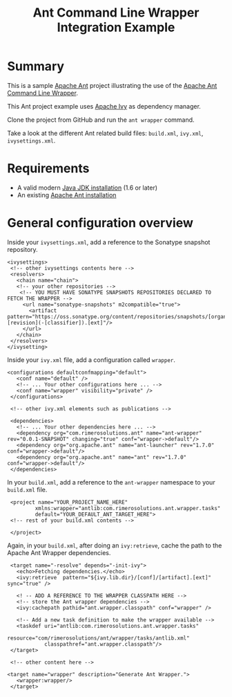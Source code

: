 #+TITLE: Ant Command Line Wrapper Integration Example

* Summary

This is a sample [[http://ant.apache.org/][Apache Ant]] project illustrating the use of the [[https://github.com/rimerosolutions/ant-wrapper][Apache Ant Command Line Wrapper]].

This Ant project example uses [[http://ant.apache.org/ivy/][Apache Ivy]] as dependency manager.

Clone the project from GitHub and run the =ant wrapper= command.

Take a look at the different Ant related build files: =build.xml=, =ivy.xml=, =ivysettings.xml=.

* Requirements
- A valid modern [[http://www.oracle.com/technetwork/java/javase/downloads/index.html][Java JDK installation]] (1.6 or later)
- An existing [[http://ant.apache.org][Apache Ant installation]]

* General configuration overview

Inside your =ivysettings.xml=, add a reference to the Sonatype snapshot repository.

 : <ivysettings>
 :  <!-- other ivysettings contents here -->
 :  <resolvers>
 :    <chain name="chain">
 :    <!-- your other repositories -->
 :     <!-- YOU MUST HAVE SONATYPE SNAPSHOTS REPOSITORIES DECLARED TO FETCH THE WRAPPER -->
 :      <url name="sonatype-snapshots" m2compatible="true">
 :        <artifact pattern="https://oss.sonatype.org/content/repositories/snapshots/[organisation]/[module]/[revision]/[artifact]-[revision](-[classifier]).[ext]"/>
 :      </url>
 :    </chain>
 :  </resolvers>
 : </ivysetting>

Inside your =ivy.xml= file, add a configuration called =wrapper=.

 : <configurations defaultconfmapping="default">
 :    <conf name="default" />
 :    <!-- ... Your other configurations here ... -->
 :    <conf name="wrapper" visibility="private" />
 :  </configurations>
 :
 :  <!-- other ivy.xml elements such as publications -->
 :
 :  <dependencies>
 :    <!-- ... Your other dependencies here ... -->
 :    <dependency org="com.rimerosolutions.ant" name="ant-wrapper" rev="0.0.1-SNAPSHOT" changing="true" conf="wrapper->default"/>
 :    <dependency org="org.apache.ant" name="ant-launcher" rev="1.7.0" conf="wrapper->default"/>
 :    <dependency org="org.apache.ant" name="ant" rev="1.7.0" conf="wrapper->default"/>
 :  </dependencies>


In your =build.xml=, add a reference to the =ant-wrapper= namespace to your =build.xml= file.

 :  <project name="YOUR_PROJECT_NAME_HERE" 
 :          xmlns:wrapper="antlib:com.rimerosolutions.ant.wrapper.tasks"
 :          default="YOUR_DEFAULT_ANT_TARGET_HERE">
 :  <!-- rest of your build.xml contents -->
 :
 :  </project>

Again, in your =build.xml=, after doing an =ivy:retrieve=, cache the path to the Apache Ant Wrapper dependencies.

 :  <target name="-resolve" depends="-init-ivy">
 :    <echo>Fetching dependencies.</echo>
 :    <ivy:retrieve  pattern="${ivy.lib.dir}/[conf]/[artifact].[ext]" sync="true" />
 :
 :    <! -- ADD A REFERENCE TO THE WRAPPER CLASSPATH HERE -->
 :    <!-- store the Ant wrapper dependencies -->
 :    <ivy:cachepath pathid="ant.wrapper.classpath" conf="wrapper" />
 : 
 :    <!-- Add a new task definition to make the wrapper available -->   
 :    <taskdef uri="antlib:com.rimerosolutions.ant.wrapper.tasks"
 :             resource="com/rimerosolutions/ant/wrapper/tasks/antlib.xml"
 :             classpathref="ant.wrapper.classpath"/>
 :  </target>
 :
 :  <!-- other content here -->
 :
 : <target name="wrapper" description="Generate Ant Wrapper.">
 :    <wrapper:wrapper/>
 :  </target>


